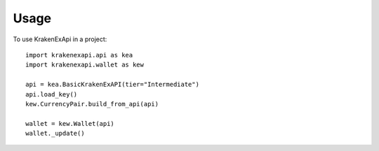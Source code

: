 =====
Usage
=====

To use KrakenExApi in a project::

    import krakenexapi.api as kea
    import krakenexapi.wallet as kew

    api = kea.BasicKrakenExAPI(tier="Intermediate")
    api.load_key()
    kew.CurrencyPair.build_from_api(api)

    wallet = kew.Wallet(api)
    wallet._update()
